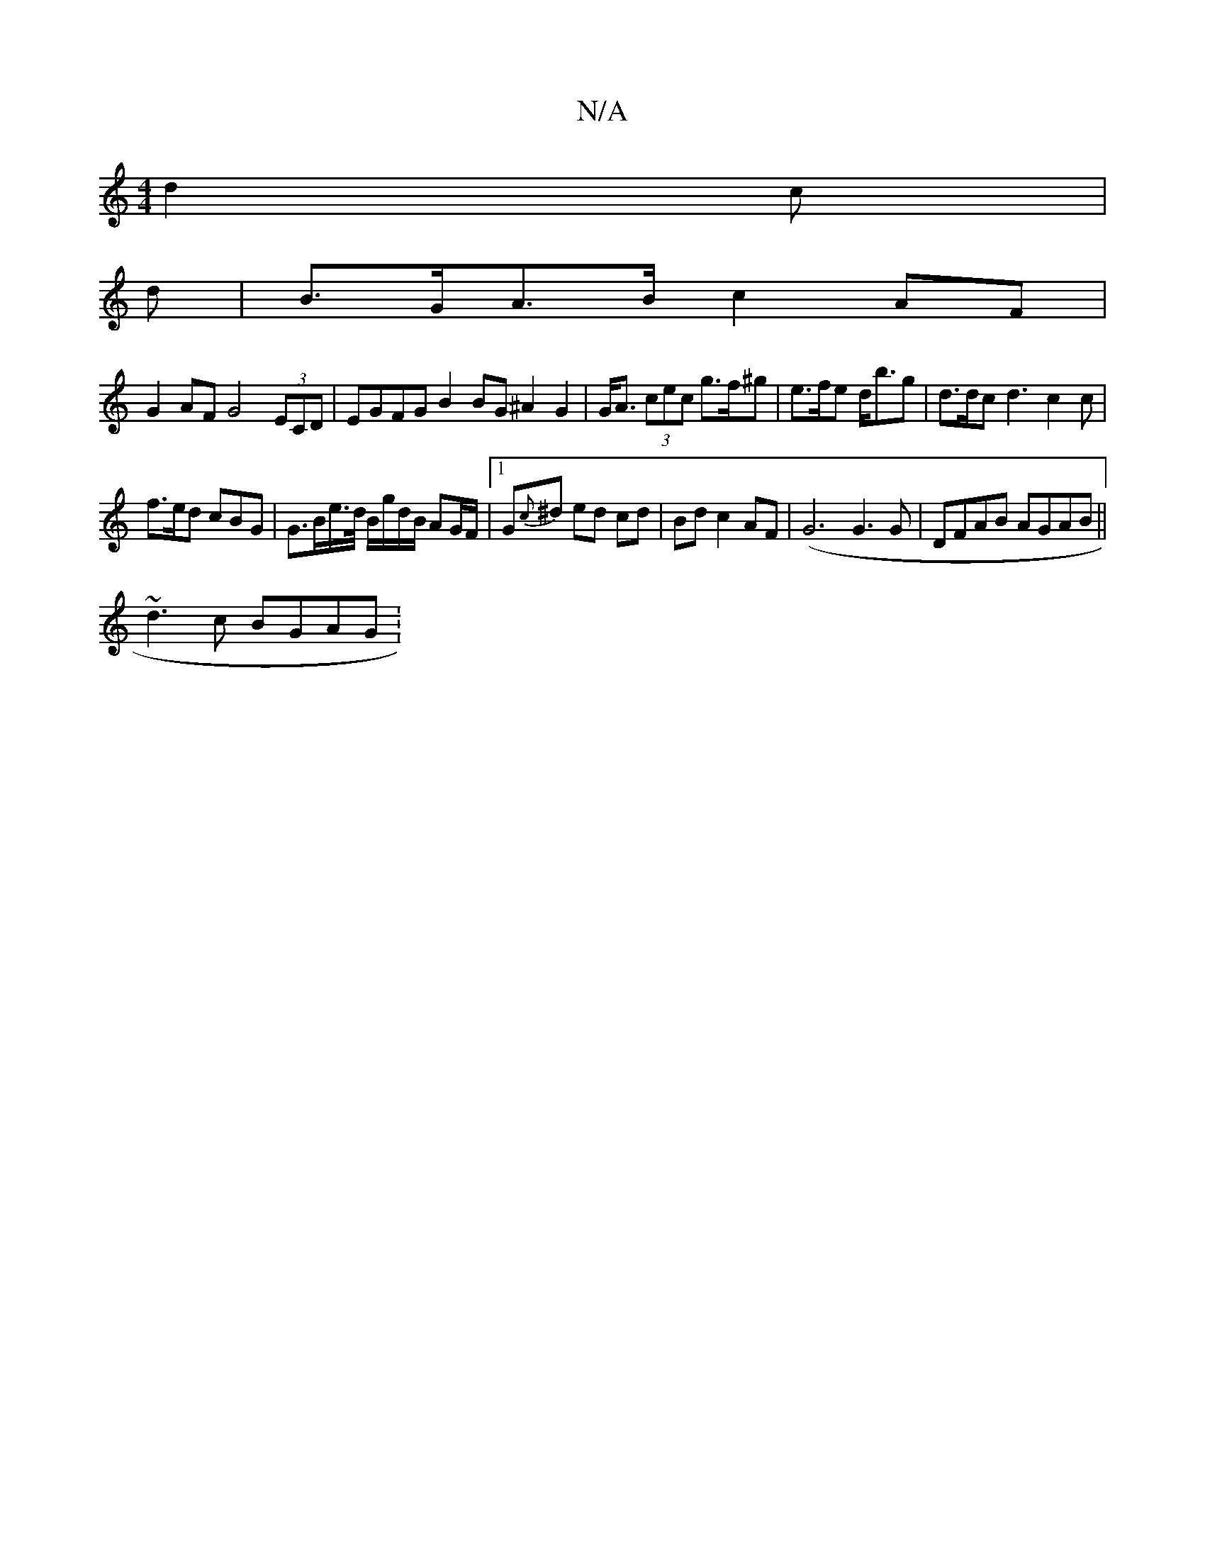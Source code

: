 X:1
T:N/A
M:4/4
R:N/A
K:Cmajor
d2 c |
V:1
d|B>GA>B c2AF|
G2AF G4 (3ECD | EGFG B2 BG ^A2 G2 | G<A (3cec g>f^g | e>fe d<bg | d>dc d3 c2 c |
f>ed cBG | G>Be/>d/ B/g/d/B/ AG/F/|1 G{c}^d ed cd|Bd c2 AF|(G6G3 G | DFAB AGAB ||
~d3c BGAG :